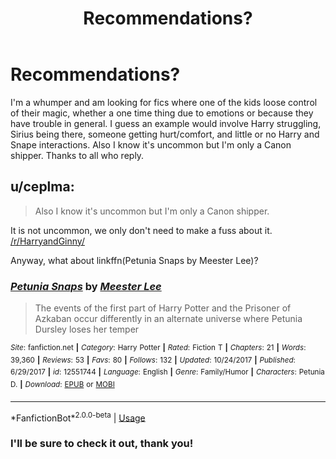 #+TITLE: Recommendations?

* Recommendations?
:PROPERTIES:
:Author: I_Am_Carmen_Sandiego
:Score: 2
:DateUnix: 1591157775.0
:DateShort: 2020-Jun-03
:FlairText: Request
:END:
I'm a whumper and am looking for fics where one of the kids loose control of their magic, whether a one time thing due to emotions or because they have trouble in general. I guess an example would involve Harry struggling, Sirius being there, someone getting hurt/comfort, and little or no Harry and Snape interactions. Also I know it's uncommon but I'm only a Canon shipper. Thanks to all who reply.


** u/ceplma:
#+begin_quote
  Also I know it's uncommon but I'm only a Canon shipper.
#+end_quote

It is not uncommon, we only don't need to make a fuss about it. [[/r/HarryandGinny/]]

Anyway, what about linkffn(Petunia Snaps by Meester Lee)?
:PROPERTIES:
:Author: ceplma
:Score: 2
:DateUnix: 1591166473.0
:DateShort: 2020-Jun-03
:END:

*** [[https://www.fanfiction.net/s/12551744/1/][*/Petunia Snaps/*]] by [[https://www.fanfiction.net/u/2335099/Meester-Lee][/Meester Lee/]]

#+begin_quote
  The events of the first part of Harry Potter and the Prisoner of Azkaban occur differently in an alternate universe where Petunia Dursley loses her temper
#+end_quote

^{/Site/:} ^{fanfiction.net} ^{*|*} ^{/Category/:} ^{Harry} ^{Potter} ^{*|*} ^{/Rated/:} ^{Fiction} ^{T} ^{*|*} ^{/Chapters/:} ^{21} ^{*|*} ^{/Words/:} ^{39,360} ^{*|*} ^{/Reviews/:} ^{53} ^{*|*} ^{/Favs/:} ^{80} ^{*|*} ^{/Follows/:} ^{132} ^{*|*} ^{/Updated/:} ^{10/24/2017} ^{*|*} ^{/Published/:} ^{6/29/2017} ^{*|*} ^{/id/:} ^{12551744} ^{*|*} ^{/Language/:} ^{English} ^{*|*} ^{/Genre/:} ^{Family/Humor} ^{*|*} ^{/Characters/:} ^{Petunia} ^{D.} ^{*|*} ^{/Download/:} ^{[[http://www.ff2ebook.com/old/ffn-bot/index.php?id=12551744&source=ff&filetype=epub][EPUB]]} ^{or} ^{[[http://www.ff2ebook.com/old/ffn-bot/index.php?id=12551744&source=ff&filetype=mobi][MOBI]]}

--------------

*FanfictionBot*^{2.0.0-beta} | [[https://github.com/tusing/reddit-ffn-bot/wiki/Usage][Usage]]
:PROPERTIES:
:Author: FanfictionBot
:Score: 1
:DateUnix: 1591166481.0
:DateShort: 2020-Jun-03
:END:


*** I'll be sure to check it out, thank you!
:PROPERTIES:
:Author: I_Am_Carmen_Sandiego
:Score: 1
:DateUnix: 1591198198.0
:DateShort: 2020-Jun-03
:END:
